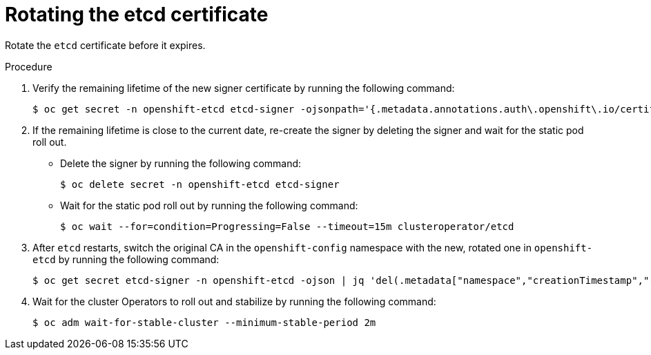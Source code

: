 // Module included in the following assemblies:
//
// security/certificate_types_descriptions/etcd-certificates.adoc

:_mod-docs-content-type: PROCEDURE
[id="rotating-certificate-authority_{context}"]
= Rotating the etcd certificate

Rotate the `etcd` certificate before it expires.

.Procedure

. Verify the remaining lifetime of the new signer certificate by running the following command:
+
[source,terminal]
----
$ oc get secret -n openshift-etcd etcd-signer -ojsonpath='{.metadata.annotations.auth\.openshift\.io/certificate-not-after}'
----

. If the remaining lifetime is close to the current date, re-create the signer by deleting the signer and wait for the static pod roll out.
* Delete the signer by running the following command:
+
[source,terminal]
----
$ oc delete secret -n openshift-etcd etcd-signer
----

* Wait for the static pod roll out by running the following command:
+
[source,terminal]
----
$ oc wait --for=condition=Progressing=False --timeout=15m clusteroperator/etcd
----

. After `etcd` restarts, switch the original CA in the `openshift-config` namespace with the new, rotated one in `openshift-etcd` by running the following command:
+
[source,terminal]
----
$ oc get secret etcd-signer -n openshift-etcd -ojson | jq 'del(.metadata["namespace","creationTimestamp","resourceVersion","selfLink","uid"])' | oc apply -n openshift-config -f -
----

. Wait for the cluster Operators to roll out and stabilize by running the following command:
+
[source,terminal]
----
$ oc adm wait-for-stable-cluster --minimum-stable-period 2m
----
